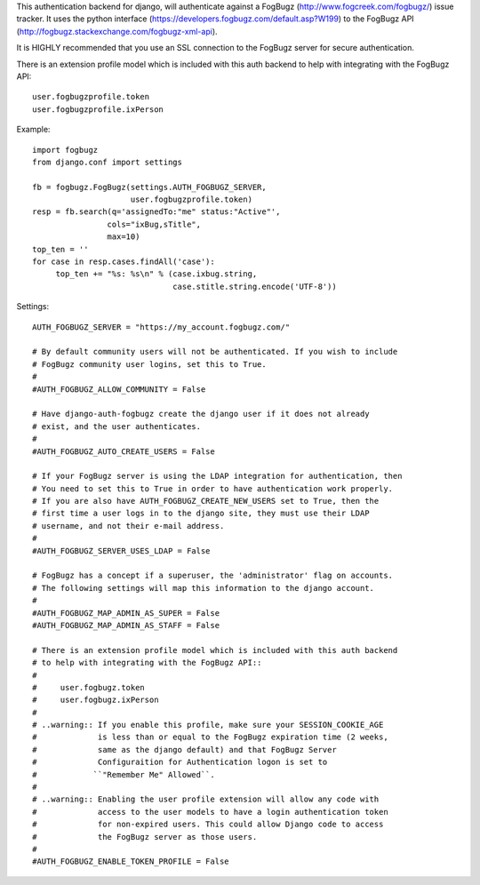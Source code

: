 This authentication backend for django, will authenticate against a
FogBugz (http://www.fogcreek.com/fogbugz/) issue tracker. It uses the
python interface (https://developers.fogbugz.com/default.asp?W199)
to the FogBugz API (http://fogbugz.stackexchange.com/fogbugz-xml-api).

It is HIGHLY recommended that you use an SSL connection to the FogBugz
server for secure authentication.

There is an extension profile model which is included with this auth backend
to help with integrating with the FogBugz API::

    user.fogbugzprofile.token
    user.fogbugzprofile.ixPerson


Example::

    import fogbugz
    from django.conf import settings

    fb = fogbugz.FogBugz(settings.AUTH_FOGBUGZ_SERVER,
                         user.fogbugzprofile.token)
    resp = fb.search(q='assignedTo:"me" status:"Active"',
                    cols="ixBug,sTitle",
                    max=10)
    top_ten = ''
    for case in resp.cases.findAll('case'):
         top_ten += "%s: %s\n" % (case.ixbug.string, 
                                  case.stitle.string.encode('UTF-8'))


Settings::

    AUTH_FOGBUGZ_SERVER = "https://my_account.fogbugz.com/"
    
    # By default community users will not be authenticated. If you wish to include
    # FogBugz community user logins, set this to True.
    #
    #AUTH_FOGBUGZ_ALLOW_COMMUNITY = False
    
    # Have django-auth-fogbugz create the django user if it does not already
    # exist, and the user authenticates.
    #
    #AUTH_FOGBUGZ_AUTO_CREATE_USERS = False
    
    # If your FogBugz server is using the LDAP integration for authentication, then
    # You need to set this to True in order to have authentication work properly.
    # If you are also have AUTH_FOGBUGZ_CREATE_NEW_USERS set to True, then the
    # first time a user logs in to the django site, they must use their LDAP
    # username, and not their e-mail address.
    #
    #AUTH_FOGBUGZ_SERVER_USES_LDAP = False
    
    # FogBugz has a concept if a superuser, the 'administrator' flag on accounts.
    # The following settings will map this information to the django account.
    #
    #AUTH_FOGBUGZ_MAP_ADMIN_AS_SUPER = False
    #AUTH_FOGBUGZ_MAP_ADMIN_AS_STAFF = False

    # There is an extension profile model which is included with this auth backend
    # to help with integrating with the FogBugz API::
    #
    #     user.fogbugz.token
    #     user.fogbugz.ixPerson
    #
    # ..warning:: If you enable this profile, make sure your SESSION_COOKIE_AGE
    #             is less than or equal to the FogBugz expiration time (2 weeks,
    #             same as the django default) and that FogBugz Server
    #             Configuraition for Authentication logon is set to
    #            ``"Remember Me" Allowed``.
    #
    # ..warning:: Enabling the user profile extension will allow any code with
    #             access to the user models to have a login authentication token
    #             for non-expired users. This could allow Django code to access
    #             the FogBugz server as those users.
    #
    #AUTH_FOGBUGZ_ENABLE_TOKEN_PROFILE = False

    